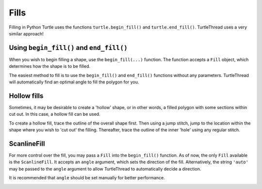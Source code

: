 .. _fills:

Fills
=====

Filling in Python Turtle uses the functions ``turtle.begin_fill()`` and ``turtle.end_fill()``. TurtleThread uses a very
similar approach!

Using ``begin_fill()`` and ``end_fill()``
^^^^^^^^^^^^^^^^^^^^^^^^^^^^^^^^^^^^^^^^^

When you wish to begin filling a shape, use the ``begin_fill(...)`` function. The function accepts a ``Fill`` object,
which determines how the shape is to be filled.

The easiest method to fill is to use the ``begin_fill()`` and ``end_fill()`` functions without any parameters.
TurtleThread will automatically find an optimal angle to fill the polygon for you.

.. include-turtlethread:: fills/eg_fill_simplest.py
    :linenos:
    :emphasize-lines: 6, 15

.. image:: ../../../_static/figures/fills/simple_fill.png 

Hollow fills
^^^^^^^^^^^^

Sometimes, it may be desirable to create a 'hollow' shape, or in other words, a filled polygon with some sections 
within cut out. In this case, a hollow fill can be used.

To create a hollow fill, trace the outline of the overall shape first. Then using a jump stitch, jump to the location 
within the shape where you wish to 'cut out' the filling. Thereafter, trace the outline of the inner 'hole' using any 
regular stitch.

.. include-turtlethread:: fills/eg_fill_hollow.py
    :linenos:

.. image:: ../../../_static/figures/fills/hollow_fill.png 

ScanlineFill
^^^^^^^^^^^^

For more control over the fill, you may pass a ``Fill`` into the ``begin_fill()`` function. As of now, the only 
``Fill`` available is the ``ScanlineFill``. It accepts an ``angle`` argument, which sets the direction of the fill. 
Alternatively, the string ``'auto'`` may be passed to the ``angle`` argument to allow TurtleThread to automatically 
decide a direction. 

It is recommended that ``angle`` should be set manually for better performance.

.. include-turtlethread:: fills/eg_scanline_fill.py
    :linenos:
    :emphasize-lines: 9, 19

.. image:: ../../../_static/figures/fills/scanline_fill.png 